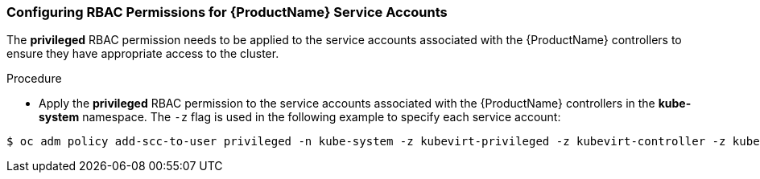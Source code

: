 [[configuring-rbac-permissions]]
=== Configuring RBAC Permissions for {ProductName} Service Accounts

The *privileged* RBAC permission needs to be applied to the service
accounts associated with the {ProductName} controllers
to ensure they have appropriate access to the cluster.

.Procedure 

* Apply the *privileged* RBAC permission to the service accounts associated with the {ProductName} controllers in the *kube-system* namespace. The `-z` flag is used in the following example to 
specify each service account:
----
$ oc adm policy add-scc-to-user privileged -n kube-system -z kubevirt-privileged -z kubevirt-controller -z kubevirt-apiserver -z cdi-sa
----

